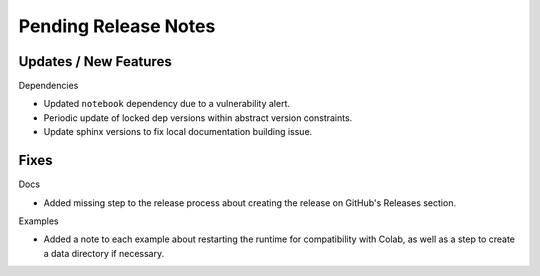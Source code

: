 Pending Release Notes
=====================

Updates / New Features
----------------------

Dependencies

* Updated ``notebook`` dependency due to a vulnerability alert.

* Periodic update of locked dep versions within abstract version constraints.

* Update sphinx versions to fix local documentation building issue.

Fixes
-----

Docs

* Added missing step to the release process about creating the release on
  GitHub's Releases section.

Examples

* Added a note to each example about restarting the runtime for compatibility
  with Colab, as well as a step to create a data directory if necessary.
